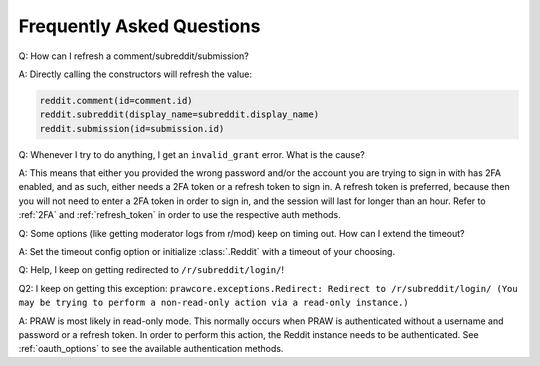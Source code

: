 Frequently Asked Questions
==========================

.. _faq1:

Q: How can I refresh a comment/subreddit/submission?

A: Directly calling the constructors will refresh the value:

.. code-block:: python

   reddit.comment(id=comment.id)
   reddit.subreddit(display_name=subreddit.display_name)
   reddit.submission(id=submission.id)

.. _faq2:

Q: Whenever I try to do anything, I get an ``invalid_grant`` error. What is the
cause?

A: This means that either you provided the wrong password and/or the account
you are trying to sign in with has 2FA enabled, and as such, either needs a 2FA
token or a refresh token to sign in. A refresh token is preferred, because then
you will not need to enter a 2FA token in order to sign in, and the session
will last for longer than an hour. Refer to :ref:`2FA` and :ref:`refresh_token`
in order to use the respective auth methods.

.. _faq3:

Q: Some options (like getting moderator logs from r/mod) keep on timing out.
How can I extend the timeout?

A: Set the timeout config option or initialize :class:`.Reddit` with a timeout
of your choosing.

.. _faq4:

Q: Help, I keep on getting redirected to ``/r/subreddit/login/``!

Q2: I keep on getting this exception: ``prawcore.exceptions.Redirect: Redirect to /r/subreddit/login/ (You may be trying to perform a non-read-only action via a read-only instance.)``

A: PRAW is most likely in read-only mode. This normally occurs when PRAW is
authenticated without a username and password or a refresh token. In order to perform
this action, the Reddit instance needs to be authenticated. See :ref:`oauth_options` to
see the available authentication methods.
